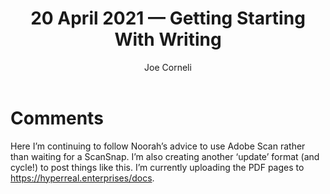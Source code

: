 #+title: 20 April 2021 — Getting Starting With Writing
#+FIRN_UNDER: Writing
#+FIRN_LAYOUT: typescript
#+DATE_CREATED: <2021-04-20>
#+AUTHOR: Joe Corneli

* Comments
Here I’m continuing to follow Noorah’s advice to use Adobe Scan rather
than waiting for a ScanSnap.  I’m also creating another ‘update’
format (and cycle!) to post things like this.  I’m currently uploading
the PDF pages to [[https://hyperreal.enterprises/docs][https://hyperreal.enterprises/docs]].
